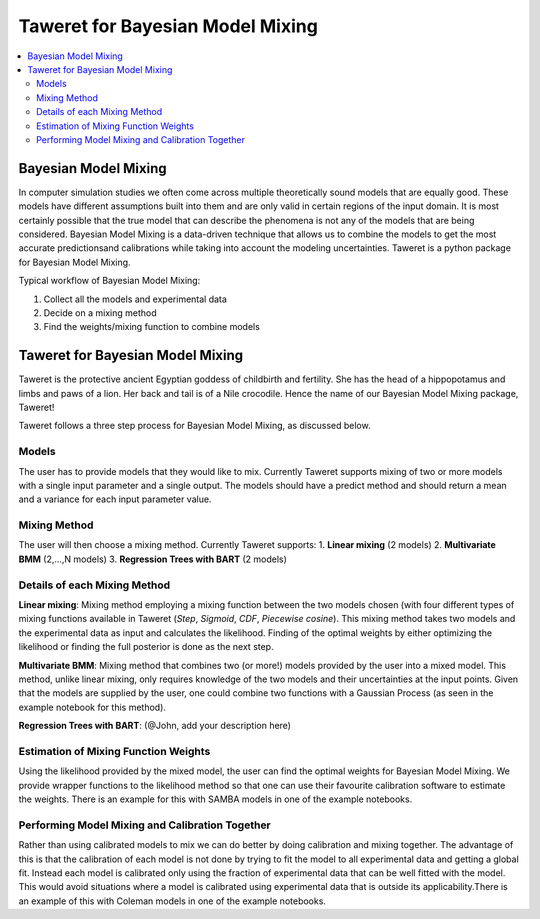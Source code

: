 Taweret for Bayesian Model Mixing
=================================

.. contents::
    :local:

Bayesian Model Mixing
---------------------

In computer simulation studies we often come across multiple theoretically \
sound models that are equally good. These models have different assumptions built into them \
and are only valid in certain regions of the input domain. It is most certainly possible that the true \
model that can describe the phenomena is not any of the models that are being considered. Bayesian Model \
Mixing is a data-driven technique that allows us to combine the models to get the most accurate predictions\
and calibrations while taking into account the modeling uncertainties. Taweret is a python package \
for Bayesian Model Mixing. 

Typical workflow of Bayesian Model Mixing:

1. Collect all the models and experimental data 
2. Decide on a mixing method
3. Find the weights/mixing function to combine models

Taweret for Bayesian Model Mixing
---------------------------------

.. image:: _static/Taweret.png

Taweret is the protective ancient Egyptian goddess of childbirth and fertility. She has the head of a hippopotamus \
and limbs and paws of a lion. Her back and tail is of a Nile crocodile. Hence the name of our Bayesian Model \
Mixing package, Taweret!

Taweret follows a three step process for Bayesian Model Mixing, as discussed below.

Models
^^^^^^
The user has to provide models that they would like to mix. Currently Taweret supports mixing of two \
or more models with a single input parameter and a single output. The models should have a predict \
method and should return a mean and a variance for each input parameter value. 

Mixing Method
^^^^^^^^^^^^^
The user will then choose a mixing method. Currently Taweret supports: \
1. **Linear mixing** (2 models)
2. **Multivariate BMM** (2,...,N models)
3. **Regression Trees with BART** (2 models)

Details of each Mixing Method
^^^^^^^^^^^^^^^^^^^^^^^^^^^^^^
**Linear mixing**: Mixing method employing a mixing function between the two models chosen \
(with four different types of mixing functions available in Taweret (*Step*, *Sigmoid*, \
*CDF*, *Piecewise cosine*). This mixing method takes two models and the experimental data as input \
and calculates the likelihood. Finding of the optimal weights by either optimizing the \
likelihood or finding the full posterior is done as the next step. 

**Multivariate BMM**: Mixing method that combines two (or more!) models provided by the user into \
a mixed model. This method, unlike linear mixing, only requires knowledge of the two models and their \
uncertainties at the input points. Given that the models are supplied by the user, one could combine \
two functions with a Gaussian Process (as seen in the example notebook for this method). 

**Regression Trees with BART**: (@John, add your description here)

Estimation of Mixing Function Weights 
^^^^^^^^^^^^^^^^^^^^^^^^^^^^^^^^^^^^^
Using the likelihood provided by the mixed model, the user can find the optimal weights for Bayesian Model Mixing. \
We provide wrapper functions to the likelihood method so that one can use their favourite calibration software \
to estimate the weights. There is an example for this with SAMBA models in one of the example notebooks.

Performing Model Mixing and Calibration Together
^^^^^^^^^^^^^^^^^^^^^^^^^^^^^^^^^^^^^^^^^^^^^^^^
Rather than using calibrated models to mix we can do better by doing calibration and mixing together. The advantage of this \
is that the calibration of each model is not done by trying to fit the model to all experimental data and getting a global fit. \
Instead each model is calibrated only using the fraction of experimental data that can be well fitted with the model. 
This would avoid situations where a model is calibrated using experimental data that is outside its applicability.\
There is an example of this with Coleman models in one of the example notebooks.